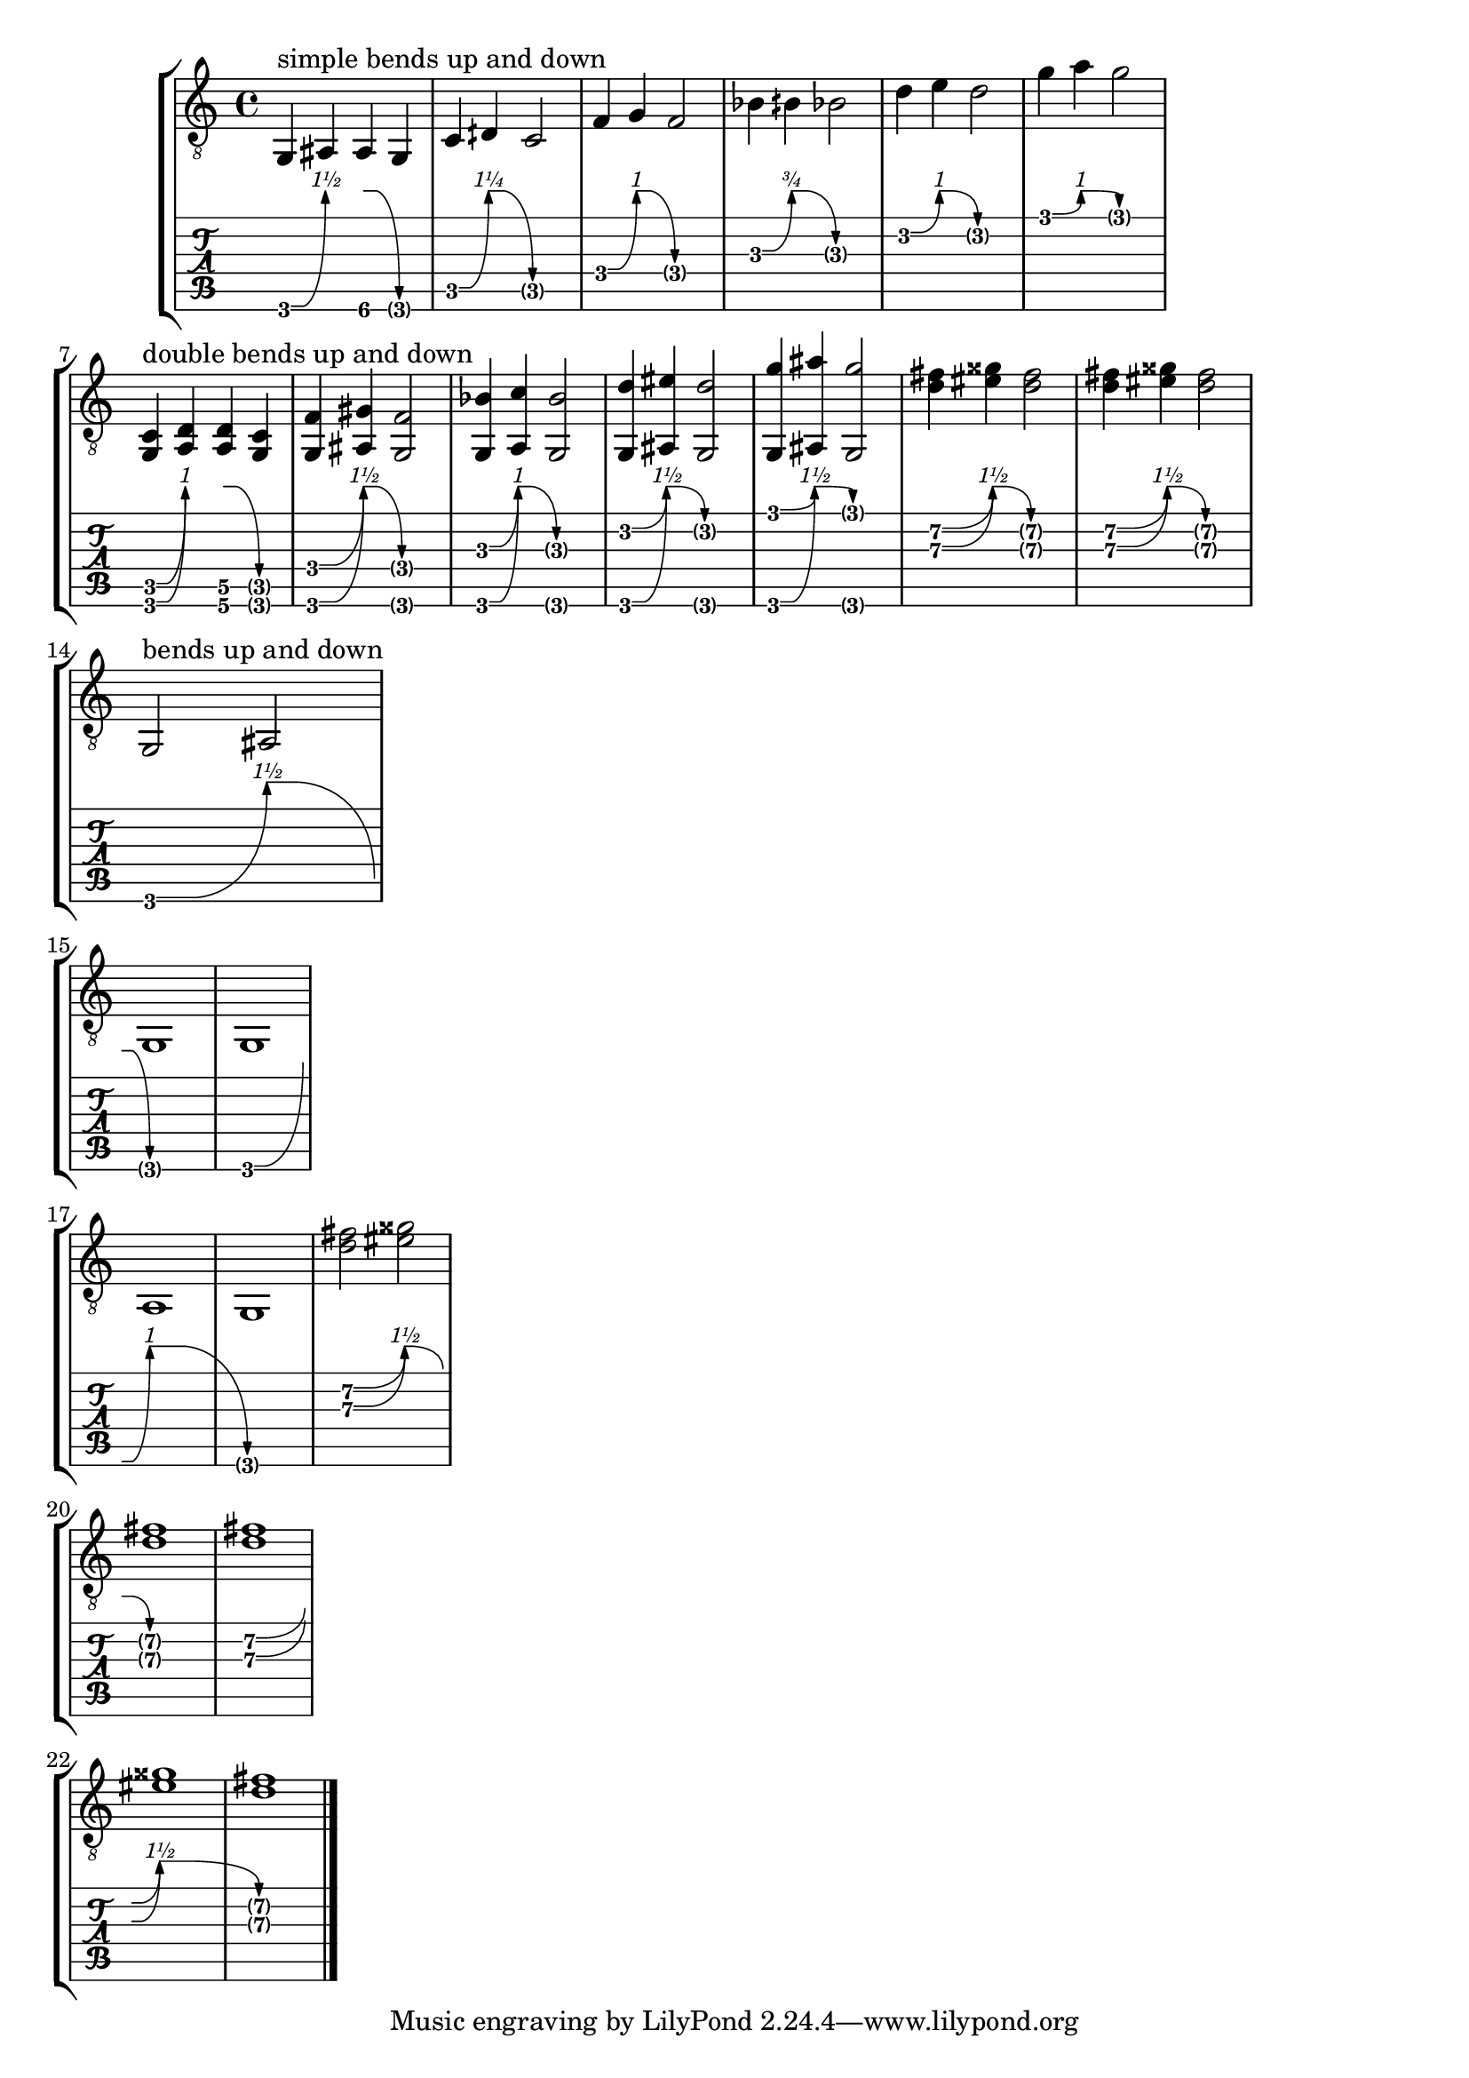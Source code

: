 \version "2.23.0"

\header {
  texidoc = "A @code{BendSpanner} prints a line and/or curve to a certain point
above the @code{TabStaff} or above the target @code{TabNoteHead}.  This line or
curve ends in an arrow head.  For an up-pointing @code{BendSpanner} the amount
of bending is printed above the arrow head.  For a down-pointing
@code{BendSpanner} the target @code{TabNoteHead} will be parenthesized.
Works at line breaks."
}

bend-up-and-down = {
  <>^"simple bends up and down"
  g,4\^ ais, ais,\^ g,
  c4\^ dih\^ c2
  f4\^ g\^ f2
  bes4\^ bih \^ bes2
  d'4\^ e'\^ d'2
  g'4\^ a'\^ g'2
  \break
  <>^"double bends up and down"
  <g, c>4\^ <a, d> <a, d>\^ <g, c>
  <g, f>4\^ <ais, gis>\^ <g, f>2
  <g, bes>4\^ <a, c'>\^ <g, bes>2
  <g, d'>4\^ <ais, eis'>\^ <g, d'>2
  <g, g'>4\^ <ais, ais'>\^ <g, g'>2
  <d' fis'>4\^ <eis' gisis'>\^ <d' fis'>2
  <d' fis'>4\^ <eis' gisis'>\^ <fis' d'>2
  <>^"bends up and down"
  \break
  g,2\^ ais,\^ \break  g,1
  g,1\^ \break a,\^ g,1
  <d' fis'>2\^ <eis' gisis'>\^
  \break <d' fis'>1
  <d' fis'>1\^
  \break <eis' gisis'>\^ <d' fis'>1
  \bar "|."
}

\score {
  \new StaffGroup
  <<
    \new Staff { \clef "G_8" \bend-up-and-down }
    \new TabVoice \bend-up-and-down
  >>
  \layout {
    ragged-right = ##t
    \context {
      \Voice
      \omit StringNumber
    }
    \context {
      \TabStaff
      minimumFret = #3
      restrainOpenStrings = ##t
    }
  }
}
